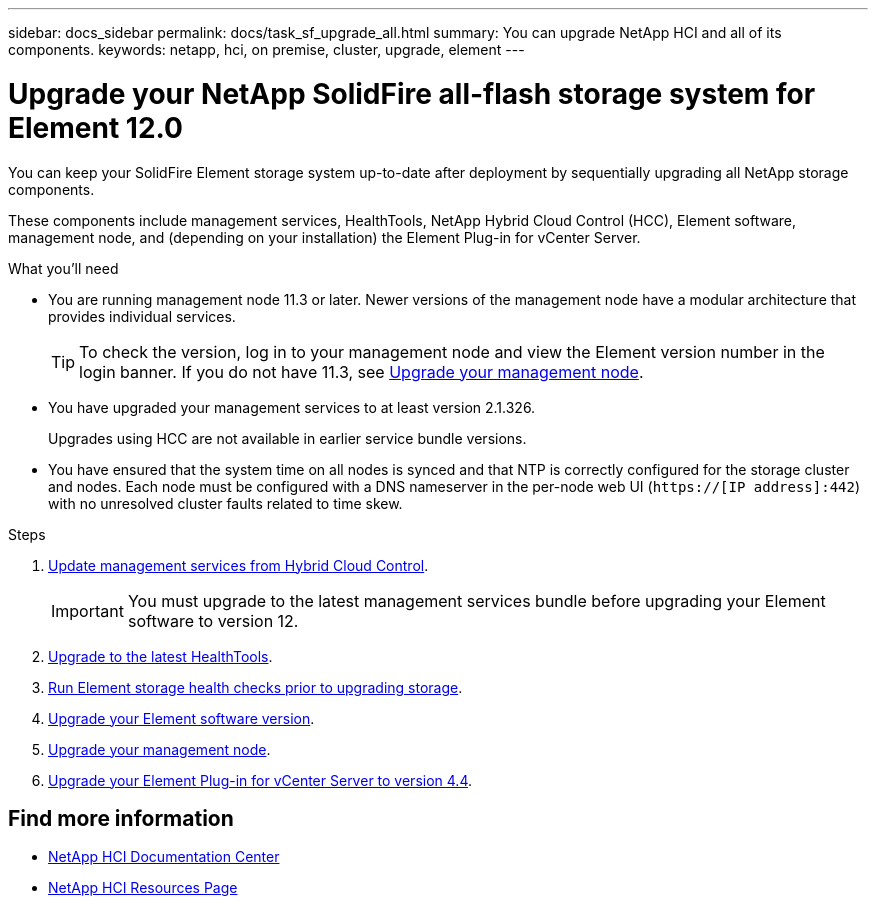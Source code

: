 ---
sidebar: docs_sidebar
permalink: docs/task_sf_upgrade_all.html
summary: You can upgrade NetApp HCI and all of its components.
keywords: netapp, hci, on premise, cluster, upgrade, element
---

= Upgrade your NetApp SolidFire all-flash storage system for Element 12.0

:hardbreaks:
:nofooter:
:icons: font
:linkattrs:
:imagesdir: ../media/

[.lead]
You can keep your SolidFire Element storage system up-to-date after deployment by sequentially upgrading all NetApp storage components.

These components include management services, HealthTools, NetApp Hybrid Cloud Control (HCC), Element software, management node, and (depending on your installation) the Element Plug-in for vCenter Server.

.What you'll need

* You are running management node 11.3 or later. Newer versions of the management node have a modular architecture that provides individual services.
+
TIP: To check the version, log in to your management node and view the Element version number in the login banner. If you do not have 11.3, see link:task_hcc_upgrade_management_node.html[Upgrade your management node].

* You have upgraded your management services to at least version 2.1.326.
+
Upgrades using HCC are not available in earlier service bundle versions.

* You have ensured that the system time on all nodes is synced and that NTP is correctly configured for the storage cluster and nodes. Each node must be configured with a DNS nameserver in the per-node web UI (`https://[IP address]:442`) with no unresolved cluster faults related to time skew.

.Steps

. link:task_hcc_update_management_services.html[Update management services from Hybrid Cloud Control].
+
IMPORTANT: You must upgrade to the latest management services bundle before upgrading your Element software to version 12.

. link:task_upgrade_element_latest_healthtools.html[Upgrade to the latest HealthTools].
. link:task_hcc_upgrade_element_prechecks.html[Run Element storage health checks prior to upgrading storage].
. link:task_hcc_upgrade_element_software.html[Upgrade your Element software version].
. link:task_hcc_upgrade_management_node.html[Upgrade your management node].
. link:task_vcp_upgrade_plugin.html[Upgrade your Element Plug-in for vCenter Server to version 4.4].

[discrete]
== Find more information

* https://docs.netapp.com/hci/index.jsp[NetApp HCI Documentation Center^]
* https://docs.netapp.com/us-en/documentation/hci.aspx[NetApp HCI Resources Page^]

